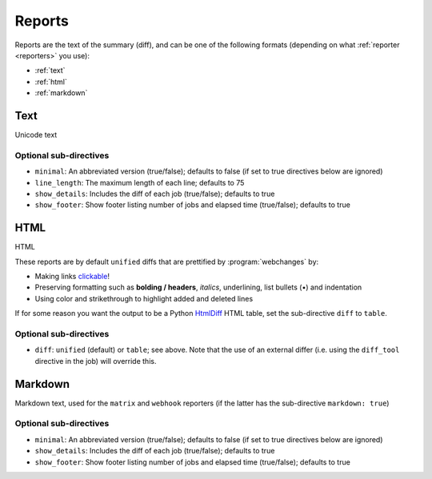 .. _reports:

=======
Reports
=======
Reports are the text of the summary (diff), and can be one of the following formats (depending on what
:ref:`reporter <reporters>` you use):

* :ref:`text`
* :ref:`html`
* :ref:`markdown`



.. _text:

Text
----
Unicode text

Optional sub-directives
~~~~~~~~~~~~~~~~~~~~~~~
* ``minimal``: An abbreviated version (true/false); defaults to false (if set to true directives below are ignored)
* ``line_length``: The maximum length of each line; defaults to 75
* ``show_details``: Includes the diff of each job (true/false); defaults to true
* ``show_footer``: Show footer listing number of jobs and elapsed time (true/false); defaults to true



.. _html:

HTML
----
HTML

.. role:: underline
    :class: underline

.. role:: additions
    :class: additions

.. role:: deletions
    :class: deletions

These reports are by default ``unified`` diffs that are prettified by :program:`webchanges` by:

* Making links `clickable <https://pypi.org/project/webchanges/>`__!
* Preserving formatting such as **bolding / headers**, *italics*, :underline:`underlining`, list bullets (•) and
  indentation
* Using color and strikethrough to highlight :additions:`added` and :deletions:`deleted` lines


If for some reason you want the output to be a Python `HtmlDiff
<https://docs.python.org/3/library/difflib.html#difflib.HtmlDiff>`__ HTML table, set the sub-directive ``diff`` to
``table``.

Optional sub-directives
~~~~~~~~~~~~~~~~~~~~~~~
* ``diff``: ``unified`` (default) or ``table``; see above. Note that the use of an external differ (i.e. using the
  ``diff_tool`` directive in the job) will override this.



.. _markdown:

Markdown
--------
Markdown text, used for the ``matrix`` and ``webhook`` reporters (if the latter has the sub-directive
``markdown: true``)

Optional sub-directives
~~~~~~~~~~~~~~~~~~~~~~~
* ``minimal``: An abbreviated version (true/false); defaults to false (if set to true directives below are ignored)
* ``show_details``: Includes the diff of each job (true/false); defaults to true
* ``show_footer``: Show footer listing number of jobs and elapsed time (true/false); defaults to true
